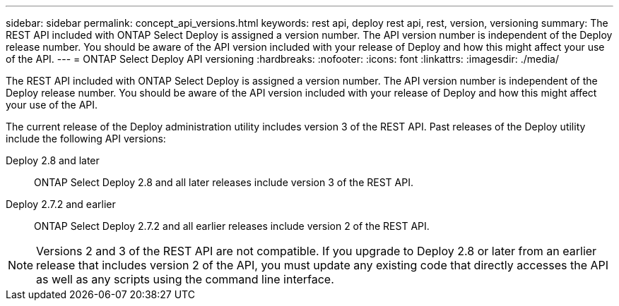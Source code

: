 ---
sidebar: sidebar
permalink: concept_api_versions.html
keywords: rest api, deploy rest api, rest, version, versioning
summary: The REST API included with ONTAP Select Deploy is assigned a version number. The API version number is independent of the Deploy release number. You should be aware of the API version included with your release of Deploy and how this might affect your use of the API.
---
= ONTAP Select Deploy API versioning
:hardbreaks:
:nofooter:
:icons: font
:linkattrs:
:imagesdir: ./media/

[.lead]
The REST API included with ONTAP Select Deploy is assigned a version number. The API version number is independent of the Deploy release number. You should be aware of the API version included with your release of Deploy and how this might affect your use of the API.

The current release of the Deploy administration utility includes version 3 of the REST API. Past releases of the Deploy utility include the following API versions:

Deploy 2.8 and later::
ONTAP Select Deploy 2.8 and all later releases include version 3 of the REST API.

Deploy 2.7.2 and earlier::
ONTAP Select Deploy 2.7.2 and all earlier releases include version 2 of the REST API.

[NOTE]
Versions 2 and 3 of the REST API are not compatible. If you upgrade to Deploy 2.8 or later from an earlier release that includes version 2 of the API, you must update any existing code that directly accesses the API as well as any scripts using the command line interface.
